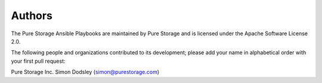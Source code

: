 Authors
=======
The Pure Storage Ansible Playbooks are maintained by Pure Storage and is licensed under the Apache Software License 2.0.

The following people and organizations contributed to its development; please add your name in alphabetical order with your first pull request:

Pure Storage Inc.
Simon Dodsley (simon@purestorage.com)
